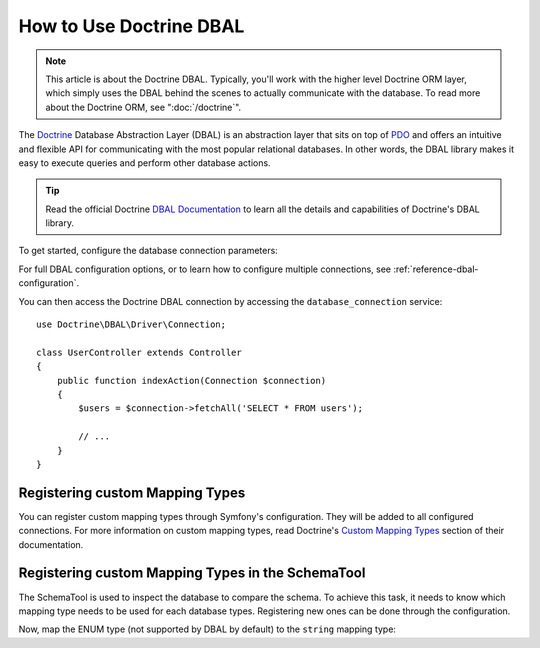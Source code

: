 .. index::
   pair: Doctrine; DBAL

How to Use Doctrine DBAL
========================

.. note::

    This article is about the Doctrine DBAL. Typically, you'll work with
    the higher level Doctrine ORM layer, which simply uses the DBAL behind
    the scenes to actually communicate with the database. To read more about
    the Doctrine ORM, see ":doc:`/doctrine`".

The `Doctrine`_ Database Abstraction Layer (DBAL) is an abstraction layer that
sits on top of `PDO`_ and offers an intuitive and flexible API for communicating
with the most popular relational databases. In other words, the DBAL library
makes it easy to execute queries and perform other database actions.

.. tip::

    Read the official Doctrine `DBAL Documentation`_ to learn all the details
    and capabilities of Doctrine's DBAL library.

To get started, configure the database connection parameters:

.. configuration-block::

    .. code-block:: yaml

        # app/config/config.yml
        doctrine:
            dbal:
                driver:   pdo_mysql
                dbname:   Symfony
                user:     root
                password: null
                charset:  UTF8
                server_version: 5.6

    .. code-block:: xml

        <!-- app/config/config.xml -->
        <?xml version="1.0" encoding="UTF-8" ?>
        <container xmlns="http://symfony.com/schema/dic/services"
            xmlns:xsi="http://www.w3.org/2001/XMLSchema-instance"
            xmlns:doctrine="http://symfony.com/schema/dic/doctrine"
            xsi:schemaLocation="http://symfony.com/schema/dic/services
                https://symfony.com/schema/dic/services/services-1.0.xsd
                http://symfony.com/schema/dic/doctrine
                https://symfony.com/schema/dic/doctrine/doctrine-1.0.xsd">

            <doctrine:config>
                <doctrine:dbal
                    name="default"
                    dbname="Symfony"
                    user="root"
                    password="null"
                    charset="UTF8"
                    server-version="5.6"
                    driver="pdo_mysql"
                />
            </doctrine:config>

        </container>

    .. code-block:: php

        // app/config/config.php
        $container->loadFromExtension('doctrine', [
            'dbal' => [
                'driver'    => 'pdo_mysql',
                'dbname'    => 'Symfony',
                'user'      => 'root',
                'password'  => null,
                'charset'   => 'UTF8',
                'server_version' => '5.6',
            ],
        ]);

For full DBAL configuration options, or to learn how to configure multiple
connections, see :ref:`reference-dbal-configuration`.

You can then access the Doctrine DBAL connection by accessing the
``database_connection`` service::

    use Doctrine\DBAL\Driver\Connection;

    class UserController extends Controller
    {
        public function indexAction(Connection $connection)
        {
            $users = $connection->fetchAll('SELECT * FROM users');

            // ...
        }
    }

Registering custom Mapping Types
--------------------------------

You can register custom mapping types through Symfony's configuration. They
will be added to all configured connections. For more information on custom
mapping types, read Doctrine's `Custom Mapping Types`_ section of their documentation.

.. configuration-block::

    .. code-block:: yaml

        # app/config/config.yml
        doctrine:
            dbal:
                types:
                    custom_first:  AppBundle\Type\CustomFirst
                    custom_second: AppBundle\Type\CustomSecond

    .. code-block:: xml

        <!-- app/config/config.xml -->
        <container xmlns="http://symfony.com/schema/dic/services"
            xmlns:xsi="http://www.w3.org/2001/XMLSchema-instance"
            xmlns:doctrine="http://symfony.com/schema/dic/doctrine"
            xsi:schemaLocation="http://symfony.com/schema/dic/services
                https://symfony.com/schema/dic/services/services-1.0.xsd
                http://symfony.com/schema/dic/doctrine
                https://symfony.com/schema/dic/doctrine/doctrine-1.0.xsd">

            <doctrine:config>
                <doctrine:dbal>
                    <doctrine:type name="custom_first" class="AppBundle\Type\CustomFirst"/>
                    <doctrine:type name="custom_second" class="AppBundle\Type\CustomSecond"/>
                </doctrine:dbal>
            </doctrine:config>
        </container>

    .. code-block:: php

        // app/config/config.php
        use AppBundle\Type\CustomFirst;
        use AppBundle\Type\CustomSecond;

        $container->loadFromExtension('doctrine', [
            'dbal' => [
                'types' => [
                    'custom_first'  => CustomFirst::class,
                    'custom_second' => CustomSecond::class,
                ],
            ],
        ]);

Registering custom Mapping Types in the SchemaTool
--------------------------------------------------

The SchemaTool is used to inspect the database to compare the schema. To
achieve this task, it needs to know which mapping type needs to be used
for each database types. Registering new ones can be done through the configuration.

Now, map the ENUM type (not supported by DBAL by default) to the ``string``
mapping type:

.. configuration-block::

    .. code-block:: yaml

        # app/config/config.yml
        doctrine:
            dbal:
                mapping_types:
                    enum: string

    .. code-block:: xml

        <!-- app/config/config.xml -->
        <container xmlns="http://symfony.com/schema/dic/services"
            xmlns:xsi="http://www.w3.org/2001/XMLSchema-instance"
            xmlns:doctrine="http://symfony.com/schema/dic/doctrine"
            xsi:schemaLocation="http://symfony.com/schema/dic/services
                https://symfony.com/schema/dic/services/services-1.0.xsd
                http://symfony.com/schema/dic/doctrine
                https://symfony.com/schema/dic/doctrine/doctrine-1.0.xsd">

            <doctrine:config>
                <doctrine:dbal>
                    <doctrine:mapping-type name="enum">string</doctrine:mapping-type>
                </doctrine:dbal>
            </doctrine:config>
        </container>

    .. code-block:: php

        // app/config/config.php
        $container->loadFromExtension('doctrine', [
            'dbal' => [
                'mapping_types' => [
                    'enum'  => 'string',
                ],
            ],
        ]);

.. _`PDO`:           https://php.net/pdo
.. _`Doctrine`:      http://www.doctrine-project.org
.. _`DBAL Documentation`: http://docs.doctrine-project.org/projects/doctrine-dbal/en/latest/index.html
.. _`Custom Mapping Types`: http://docs.doctrine-project.org/projects/doctrine-dbal/en/latest/reference/types.html#custom-mapping-types

.. ready: no
.. revision: 5218163d1c653de4599ac9eacf854f75c8eed8b8